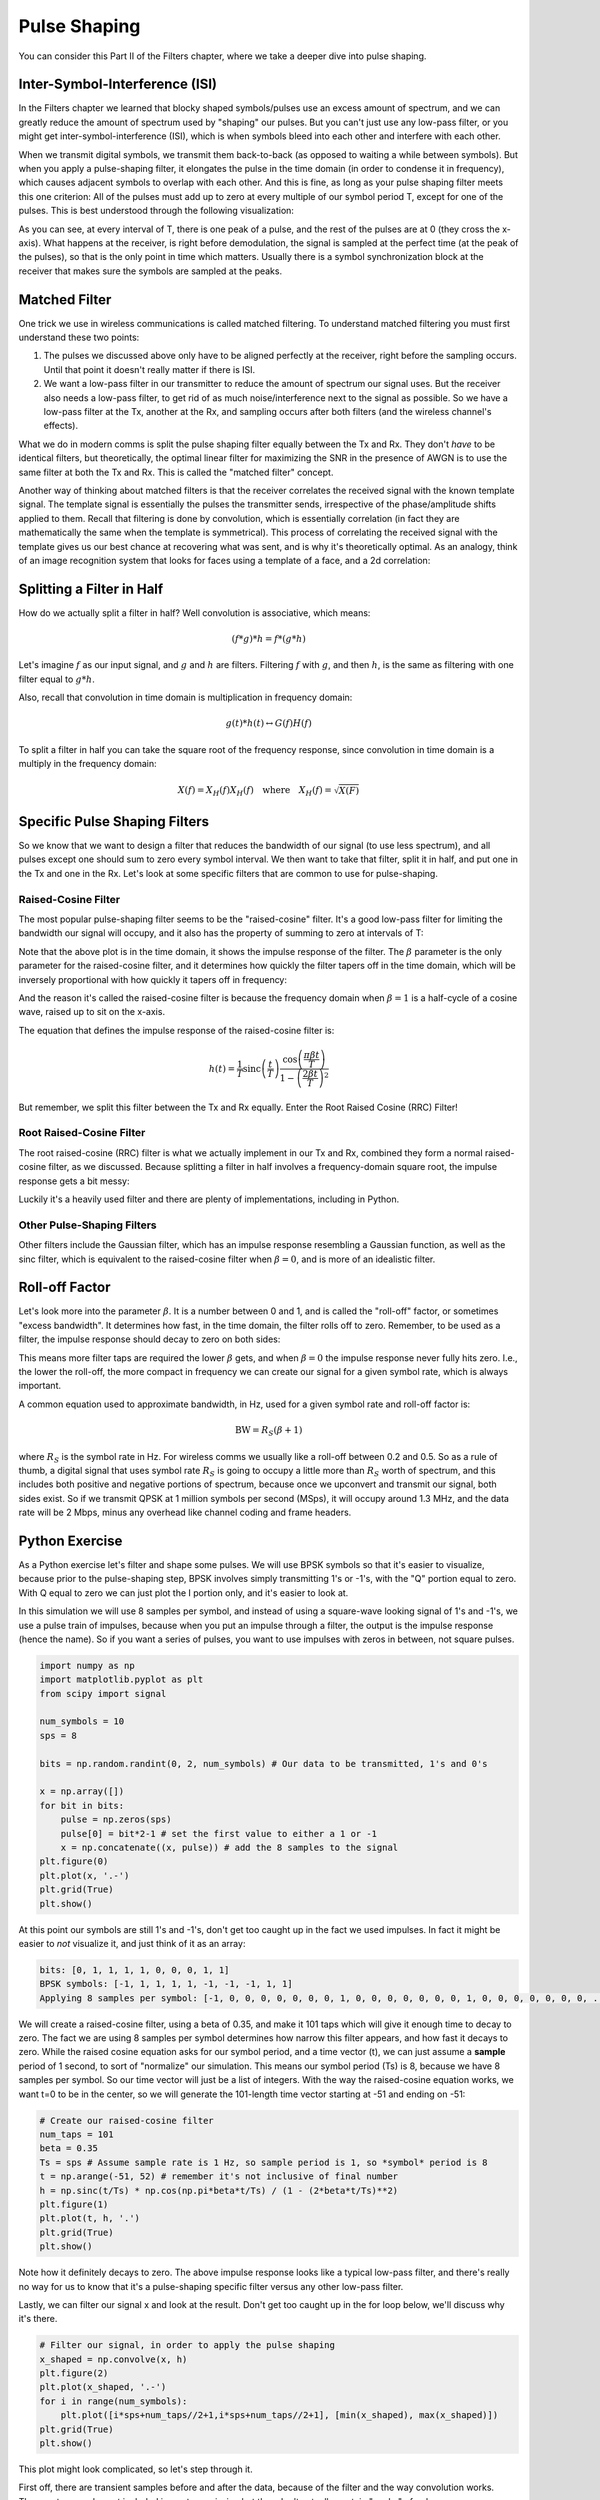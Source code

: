 #######################
Pulse Shaping
#######################

You can consider this Part II of the Filters chapter, where we take a deeper dive into pulse shaping.

**********************************
Inter-Symbol-Interference (ISI)
**********************************

In the Filters chapter we learned that blocky shaped symbols/pulses use an excess amount of spectrum, and we can greatly reduce the amount of spectrum used by "shaping" our pulses.  But you can't just use any low-pass filter, or you might get inter-symbol-interference (ISI), which is when symbols bleed into each other and interfere with each other.

When we transmit digital symbols, we transmit them back-to-back (as opposed to waiting a while between symbols).  But when you apply a pulse-shaping filter, it elongates the pulse in the time domain (in order to condense it in frequency), which causes adjacent symbols to overlap with each other.  And this is fine, as long as your pulse shaping filter meets this one criterion: All of the pulses must add up to zero at every multiple of our symbol period T, except for one of the pulses.  This is best understood through the following visualization:

.. image:: ../_static/pulse_train.PNG
   :scale: 70 % 
   :align: center 

As you can see, at every interval of T, there is one peak of a pulse, and the rest of the pulses are at 0 (they cross the x-axis).  What happens at the receiver, is right before demodulation, the signal is sampled at the perfect time (at the peak of the pulses), so that is the only point in time which matters.  Usually there is a symbol synchronization block at the receiver that makes sure the symbols are sampled at the peaks.

**********************************
Matched Filter
**********************************

One trick we use in wireless communications is called matched filtering.  To understand matched filtering you must first understand these two points:

1. The pulses we discussed above only have to be aligned perfectly at the receiver, right before the sampling occurs.  Until that point it doesn't really matter if there is ISI.  

2. We want a low-pass filter in our transmitter to reduce the amount of spectrum our signal uses.  But the receiver also needs a low-pass filter, to get rid of as much noise/interference next to the signal as possible.  So we have a low-pass filter at the Tx, another at the Rx, and sampling occurs after both filters (and the wireless channel's effects).   

What we do in modern comms is split the pulse shaping filter equally between the Tx and Rx.  They don't *have* to be identical filters, but theoretically, the optimal linear filter for maximizing the SNR in the presence of AWGN is to use the same filter at both the Tx and Rx.  This is called the "matched filter" concept.  

Another way of thinking about matched filters is that the receiver correlates the received signal with the known template signal.  The template signal is essentially the pulses the transmitter sends, irrespective of the phase/amplitude shifts applied to them.  Recall that filtering is done by convolution, which is essentially correlation (in fact they are mathematically the same when the template is symmetrical).  This process of correlating the received signal with the template gives us our best chance at recovering what was sent, and is why it's theoretically optimal.  As an analogy, think of an image recognition system that looks for faces using a template of a face, and a 2d correlation:

.. image:: ../_static/face_template.PNG
   :scale: 70 % 
   :align: center 

**********************************
Splitting a Filter in Half
**********************************

How do we actually split a filter in half?  Well convolution is associative, which means:

.. math::
 (f * g) * h = f * (g * h)

Let's imagine :math:`f` as our input signal, and :math:`g` and :math:`h` are filters.  Filtering :math:`f` with :math:`g`, and then :math:`h`, is the same as filtering with one filter equal to :math:`g * h`.  

Also, recall that convolution in time domain is multiplication in frequency domain:

.. math::
 g(t) * h(t) \leftrightarrow G(f)H(f)
 
To split a filter in half you can take the square root of the frequency response, since convolution in time domain is a multiply in the frequency domain:

.. math::
 X(f) = X_H(f) X_H(f) \quad \mathrm{where} \quad X_H(f) = \sqrt{X(F)}


**********************************
Specific Pulse Shaping Filters
**********************************

So we know that we want to design a filter that reduces the bandwidth of our signal (to use less spectrum), and all pulses except one should sum to zero every symbol interval.  We then want to take that filter, split it in half, and put one in the Tx and one in the Rx.  Let's look at some specific filters that are common to use for pulse-shaping.

Raised-Cosine Filter
#########################

The most popular pulse-shaping filter seems to be the "raised-cosine" filter.  It's a good low-pass filter for limiting the bandwidth our signal will occupy, and it also has the property of summing to zero at intervals of T:

.. image:: ../_static/raised_cosine.PNG
   :scale: 70 % 
   :align: center 

Note that the above plot is in the time domain, it shows the impulse response of the filter.  The :math:`\beta` parameter is the only parameter for the raised-cosine filter, and it determines how quickly the filter tapers off in the time domain, which will be inversely proportional with how quickly it tapers off in frequency:

.. image:: ../_static/raised_cosine_freq.PNG
   :scale: 50 % 
   :align: center 

And the reason it's called the raised-cosine filter is because the frequency domain when :math:`\beta = 1` is a half-cycle of a cosine wave, raised up to sit on the x-axis. 

The equation that defines the impulse response of the raised-cosine filter is:

.. math::
 h(t) = \frac{1}{T} \mathrm{sinc}\left( \frac{t}{T} \right) \frac{\cos\left(\frac{\pi\beta t}{T}\right)}{1 - \left( \frac{2 \beta t}{T}   \right)^2}

But remember, we split this filter between the Tx and Rx equally.  Enter the Root Raised Cosine (RRC) Filter!

Root Raised-Cosine Filter
#########################

The root raised-cosine (RRC) filter is what we actually implement in our Tx and Rx, combined they form a normal raised-cosine filter, as we discussed.  Because splitting a filter in half involves a frequency-domain square root, the impulse response gets a bit messy:

.. image:: ../_static/rrc_filter.PNG
   :scale: 50 % 
   :align: center 

Luckily it's a heavily used filter and there are plenty of implementations, including in Python.  

Other Pulse-Shaping Filters
###########################

Other filters include the Gaussian filter, which has an impulse response resembling a Gaussian function, as well as the sinc filter, which is equivalent to the raised-cosine filter when :math:`\beta = 0`, and is more of an idealistic filter.

**********************************
Roll-off Factor
**********************************

Let's look more into the parameter :math:`\beta`.  It is a number between 0 and 1, and is called the "roll-off" factor, or sometimes "excess bandwidth".  It determines how fast, in the time domain, the filter rolls off to zero.  Remember, to be used as a filter, the impulse response should decay to zero on both sides:

.. image:: ../_static/rrc_rolloff.PNG
   :scale: 80 % 
   :align: center 

This means more filter taps are required the lower :math:`\beta` gets, and when :math:`\beta = 0` the impulse response never fully hits zero.  I.e., the lower the roll-off, the more compact in frequency we can create our signal for a given symbol rate, which is always important.

A common equation used to approximate bandwidth, in Hz, used for a given symbol rate and roll-off factor is:

.. math::
	\mathrm{BW} = R_S(\beta + 1)

where :math:`R_S` is the symbol rate in Hz.  For wireless comms we usually like a roll-off between 0.2 and 0.5.  So as a rule of thumb, a digital signal that uses symbol rate :math:`R_S` is going to occupy a little more than :math:`R_S` worth of spectrum, and this includes both positive and negative portions of spectrum, because once we upconvert and transmit our signal, both sides exist.  So if we transmit QPSK at 1 million symbols per second (MSps), it will occupy around 1.3 MHz, and the data rate will be 2 Mbps, minus any overhead like channel coding and frame headers.

**********************************
Python Exercise
**********************************

As a Python exercise let's filter and shape some pulses.  We will use BPSK symbols so that it's easier to visualize, because prior to the pulse-shaping step, BPSK involves simply transmitting 1's or -1's, with the "Q" portion equal to zero.  With Q equal to zero we can just plot the I portion only, and it's easier to look at.

In this simulation we will use 8 samples per symbol, and instead of using a square-wave looking signal of 1's and -1's, we use a pulse train of impulses, because when you put an impulse through a filter, the output is the impulse response (hence the name).  So if you want a series of pulses, you want to use impulses with zeros in between, not square pulses.

.. code-block:: python

	import numpy as np
	import matplotlib.pyplot as plt
	from scipy import signal
	
	num_symbols = 10
	sps = 8
	
	bits = np.random.randint(0, 2, num_symbols) # Our data to be transmitted, 1's and 0's
	
	x = np.array([])
	for bit in bits:
	    pulse = np.zeros(sps)
	    pulse[0] = bit*2-1 # set the first value to either a 1 or -1
	    x = np.concatenate((x, pulse)) # add the 8 samples to the signal
	plt.figure(0)
	plt.plot(x, '.-')
	plt.grid(True)
	plt.show()

.. image:: ../_static/pulse_shaping_python1.PNG
   :scale: 80 % 
   :align: center 

At this point our symbols are still 1's and -1's, don't get too caught up in the fact we used impulses.  In fact it might be easier to *not* visualize it, and just think of it as an array:

.. code-block:: python

 bits: [0, 1, 1, 1, 1, 0, 0, 0, 1, 1]
 BPSK symbols: [-1, 1, 1, 1, 1, -1, -1, -1, 1, 1]
 Applying 8 samples per symbol: [-1, 0, 0, 0, 0, 0, 0, 0, 1, 0, 0, 0, 0, 0, 0, 0, 1, 0, 0, 0, 0, 0, 0, 0, ...]

We will create a raised-cosine filter, using a beta of 0.35, and make it 101 taps which will give it enough time to decay to zero.  The fact we are using 8 samples per symbol determines how narrow this filter appears, and how fast it decays to zero.  While the raised cosine equation asks for our symbol period, and a time vector (t), we can just assume a **sample** period of 1 second, to sort of "normalize" our simulation.  This means our symbol period (Ts) is 8, because we have 8 samples per symbol.  So our time vector will just be a list of integers.  With the way the raised-cosine equation works, we want t=0 to be in the center, so we will generate the 101-length time vector starting at -51 and ending on -51:

.. code-block:: python

	# Create our raised-cosine filter
	num_taps = 101
	beta = 0.35
	Ts = sps # Assume sample rate is 1 Hz, so sample period is 1, so *symbol* period is 8
	t = np.arange(-51, 52) # remember it's not inclusive of final number
	h = np.sinc(t/Ts) * np.cos(np.pi*beta*t/Ts) / (1 - (2*beta*t/Ts)**2)
	plt.figure(1)
	plt.plot(t, h, '.')
	plt.grid(True)
	plt.show()

.. image:: ../_static/pulse_shaping_python2.PNG
   :scale: 80 % 
   :align: center 

Note how it definitely decays to zero.  The above impulse response looks like a typical low-pass filter, and there's really no way for us to know that it's a pulse-shaping specific filter versus any other low-pass filter.  

Lastly, we can filter our signal x and look at the result.  Don't get too caught up in the for loop below, we'll discuss why it's there.

.. code-block:: python 
 
	# Filter our signal, in order to apply the pulse shaping
	x_shaped = np.convolve(x, h)
	plt.figure(2)
	plt.plot(x_shaped, '.-')
	for i in range(num_symbols):
	    plt.plot([i*sps+num_taps//2+1,i*sps+num_taps//2+1], [min(x_shaped), max(x_shaped)])
	plt.grid(True)
	plt.show()

.. image:: ../_static/pulse_shaping_python3.PNG
   :scale: 60 % 
   :align: center 
  
This plot might look complicated, so let's step through it.  

First off, there are transient samples before and after the data, because of the filter and the way convolution works.  These extra samples get included in our transmission but they don't actually contain "peaks" of pulses.  

The vertical lines were creating in the for loop, and they are meant to show where intervals of Ts occur, which represents where this signal will actually be sampled by the receiver.  

Note how on intervals of Ts, the curve has the value of exactly 1.0 or -1.0, that's the biggest thing to take away here.  This signal is really just a bunch of our impulse responses summed together, with half of the multiplied by -1 first.

If we were to upconvert and transmit this signal, the receiver would have to figure out there the boundaries of Ts are, using a symbol synchronization algorithm, so that it knows exactly where to sample to get the right data.  If it samples a little too early or late, it will see values that are a bit skewed, and if it's way off then it will get a bunch of weird numbers.  Here is an example created using GNU Radio that shows what the IQ plot (a.k.a. constellation) looks like when we sample at the right and wrong time.  Here are the original pulses, with the bit values annotated:

.. image:: ../_static/symbol_sync1.PNG
   :scale: 50 % 
   :align: center 

And below shows the ideal position in time to sample, along with the IQ plot:

.. image:: ../_static/symbol_sync2.PNG
   :scale: 40 % 
   :align: center 

This shows the worst time to sample, note the three clusters:

.. image:: ../_static/symbol_sync3.PNG
   :scale: 40 % 
   :align: center 

This is somewhere in between, note the 4 clusters:

.. image:: ../_static/symbol_sync4.PNG
   :scale: 40 % 
   :align: center 
   
Besides demonstrating this symbol sync concept, the above three plots act as good practice for converting from a time domain plot to IQ plot.  All you have to do is look at the Y value where the dashed red lines hit the curve, and draw a dot.  Our Q values are not shown, they are roughly zero, hence why the IQ plots only spread horizontally. 
